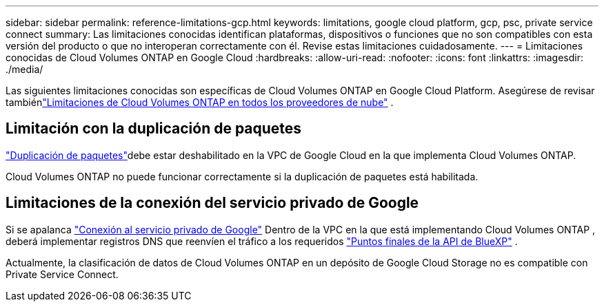 ---
sidebar: sidebar 
permalink: reference-limitations-gcp.html 
keywords: limitations, google cloud platform, gcp, psc, private service connect 
summary: Las limitaciones conocidas identifican plataformas, dispositivos o funciones que no son compatibles con esta versión del producto o que no interoperan correctamente con él. Revise estas limitaciones cuidadosamente. 
---
= Limitaciones conocidas de Cloud Volumes ONTAP en Google Cloud
:hardbreaks:
:allow-uri-read: 
:nofooter: 
:icons: font
:linkattrs: 
:imagesdir: ./media/


[role="lead"]
Las siguientes limitaciones conocidas son específicas de Cloud Volumes ONTAP en Google Cloud Platform.  Asegúrese de revisar tambiénlink:reference-limitations.html["Limitaciones de Cloud Volumes ONTAP en todos los proveedores de nube"] .



== Limitación con la duplicación de paquetes

https://cloud.google.com/vpc/docs/packet-mirroring["Duplicación de paquetes"^]debe estar deshabilitado en la VPC de Google Cloud en la que implementa Cloud Volumes ONTAP.

Cloud Volumes ONTAP no puede funcionar correctamente si la duplicación de paquetes está habilitada.



== Limitaciones de la conexión del servicio privado de Google

Si se apalanca https://cloud.google.com/vpc/docs/private-service-connect["Conexión al servicio privado de Google"^] Dentro de la VPC en la que está implementando Cloud Volumes ONTAP , deberá implementar registros DNS que reenvíen el tráfico a los requeridos https://docs.netapp.com/us-en/bluexp-setup-admin/task-quick-start-connector-google.html["Puntos finales de la API de BlueXP"^] .

Actualmente, la clasificación de datos de Cloud Volumes ONTAP en un depósito de Google Cloud Storage no es compatible con Private Service Connect.
